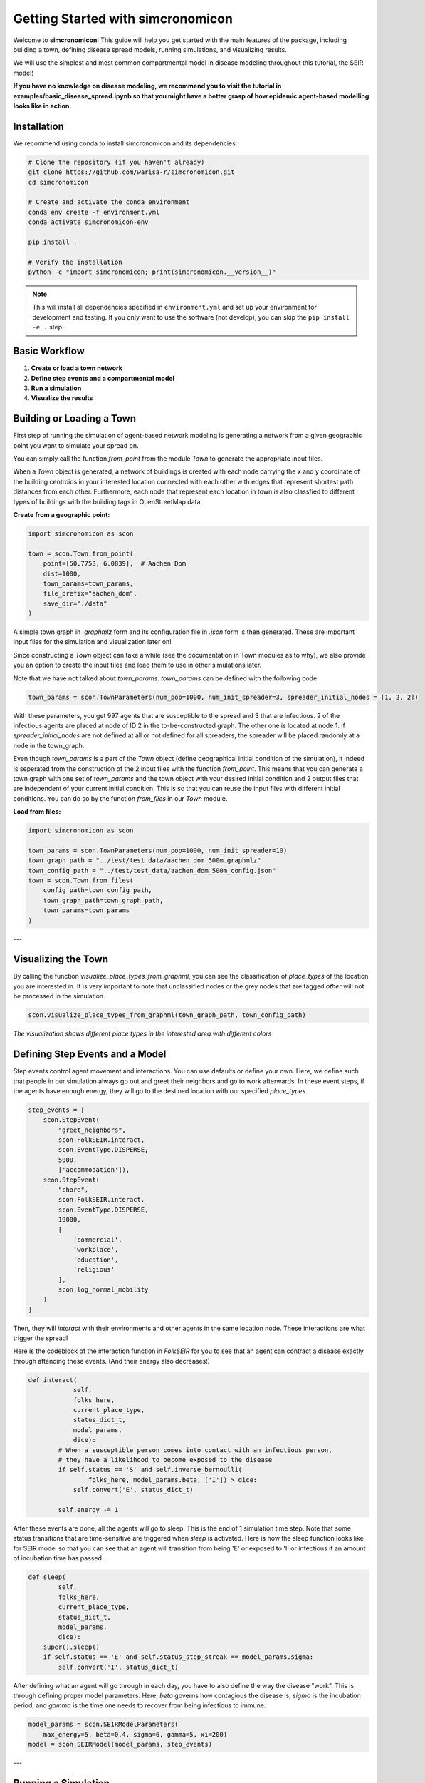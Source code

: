 Getting Started with simcronomicon
==================================

Welcome to **simcronomicon**! This guide will help you get started with the main features of the package, including building a town, defining disease spread models, running simulations, and visualizing results.

We will use the simplest and most common compartmental model in disease modeling throughout this tutorial, the SEIR model!

**If you have no knowledge on disease modeling, we recommend you to visit the tutorial in examples/basic_disease_spread.ipynb
so that you might have a better grasp of how epidemic agent-based modelling looks like in action.**

Installation
------------

We recommend using conda to install simcronomicon and its dependencies:

.. code-block:: bash

   # Clone the repository (if you haven't already)
   git clone https://github.com/warisa-r/simcronomicon.git
   cd simcronomicon

   # Create and activate the conda environment
   conda env create -f environment.yml
   conda activate simcronomicon-env

   pip install .

   # Verify the installation
   python -c "import simcronomicon; print(simcronomicon.__version__)"

.. note::
   This will install all dependencies specified in ``environment.yml`` and set up your environment for development and testing.
   If you only want to use the software (not develop), you can skip the ``pip install -e .`` step.

Basic Workflow
--------------

1. **Create or load a town network**
2. **Define step events and a compartmental model**
3. **Run a simulation**
4. **Visualize the results**

Building or Loading a Town
--------------------------

First step of running the simulation of agent-based network modeling is generating a network from a given
geographic point you want to simulate your spread on.

You can simply call the function `from_point` from the module `Town`
to generate the appropriate input files.

When a `Town` object is generated, a network of buildings is created with each node carrying the x and y coordinate of the building
centroids in your interested location connected with each other with edges that represent shortest path distances from each other.
Furthermore, each node that represent each location in town is also classfied to different types of buildings with the building tags
in OpenStreetMap data.

**Create from a geographic point:**

.. code-block:: python
    
    import simcronomicon as scon

    town = scon.Town.from_point(
        point=[50.7753, 6.0839],  # Aachen Dom
        dist=1000,
        town_params=town_params,
        file_prefix="aachen_dom",
        save_dir="./data"
    )

A simple town graph in `.graphmlz` form and its configuration file in `.json` form is then generated. These are important input files
for the simulation and visualization later on!

Since constructing a `Town` object can take a while (see the documentation in Town modules as to why), we also provide you an
option to create the input files and load them to use in other simulations later.

Note that we have not talked about `town_params`. `town_params` can be defined with the following code:

.. code-block:: python

    town_params = scon.TownParameters(num_pop=1000, num_init_spreader=3, spreader_initial_nodes = [1, 2, 2])

With these parameters, you get 997 agents that are susceptible to the spread and 3 that are infectious.
2 of the infectious agents are placed at node of ID 2 in the to-be-constructed graph. The other one is located at node 1.
If `spreader_initial_nodes` are not defined at all or not defined for all spreaders, the spreader will be placed randomly
at a node in the town_graph.

Even though `town_params` is a part of the `Town` object 
(define geographical initial condition of the simulation), it indeed is seperated from the construction of the 2 input files
with the function `from_point`. This means that you can generate a town graph with one set of `town_params` and the town object with
your desired initial condition and 2 output files that are independent of your current initial condition. This is so that you can reuse
the input files with different initial conditions. You can do so by the function `from_files` in our `Town` module.


**Load from files:**

.. code-block:: python

   import simcronomicon as scon

   town_params = scon.TownParameters(num_pop=1000, num_init_spreader=10)
   town_graph_path = "../test/test_data/aachen_dom_500m.graphmlz"
   town_config_path = "../test/test_data/aachen_dom_500m_config.json"
   town = scon.Town.from_files(
       config_path=town_config_path,
       town_graph_path=town_graph_path,
       town_params=town_params
   )

---

Visualizing the Town
--------------------

By calling the function `visualize_place_types_from_graphml`, you can see the classification of `place_types` of the location you are interested in.
It is very important to note that unclassified nodes or the grey nodes that are tagged `other` will not be processed in the simulation.

.. code-block:: python

   scon.visualize_place_types_from_graphml(town_graph_path, town_config_path)


.. image:: images/aachen_mitte_classification.png
   :width: 500px
   :align: center
   :alt: Aachen town visualization showing different building types

*The visualization shows different place types in the interested area with different colors*

Defining Step Events and a Model
--------------------------------

Step events control agent movement and interactions. You can use defaults or define your own.
Here, we define such that people in our simulation always go out and greet their neighbors and go to work
afterwards. In these event steps, if the agents have enough energy, they will go to the destined location with our specified `place_types`.

.. code-block:: python

   step_events = [
       scon.StepEvent(
           "greet_neighbors",
           scon.FolkSEIR.interact,
           scon.EventType.DISPERSE,
           5000,
           ['accommodation']),
       scon.StepEvent(
           "chore",
           scon.FolkSEIR.interact,
           scon.EventType.DISPERSE,
           19000,
           [
               'commercial',
               'workplace',
               'education',
               'religious'
           ],
           scon.log_normal_mobility
       )
   ]

Then,  they will `interact` with their environments and other agents in the same
location node. These interactions are what trigger the spread!

Here is the codeblock of the interaction function in `FolkSEIR` for you to see that an agent can contract a disease
exactly through attending these events. (And their energy also decreases!)

.. code-block:: python

    def interact(
                self,
                folks_here,
                current_place_type,
                status_dict_t,
                model_params,
                dice):
            # When a susceptible person comes into contact with an infectious person,
            # they have a likelihood to become exposed to the disease
            if self.status == 'S' and self.inverse_bernoulli(
                    folks_here, model_params.beta, ['I']) > dice:
                self.convert('E', status_dict_t)

            self.energy -= 1

After these events are done, all the agents will go to sleep. This is the end of 1 simulation time step.
Note that some status transitions that are time-sensitive are triggered when `sleep` is activated.
Here is how the sleep function looks like for SEIR model so that you can see that an agent will transition
from being 'E' or exposed to 'I' or infectious if an amount of incubation time has passed.

.. code-block:: python

    def sleep(
            self,
            folks_here,
            current_place_type,
            status_dict_t,
            model_params,
            dice):
        super().sleep()
        if self.status == 'E' and self.status_step_streak == model_params.sigma:
            self.convert('I', status_dict_t)

After defining what an agent will go through in each day, you have to also define the way the disease "work".
This is through defining proper model parameters. Here, `beta` governs how contagious the disease is,
`sigma` is the incubation period, and `gamma` is the time one needs to recover from being infectious to immune.

.. code-block:: python

   model_params = scon.SEIRModelParameters(
       max_energy=5, beta=0.4, sigma=6, gamma=5, xi=200)
   model = scon.SEIRModel(model_params, step_events)

---

Running a Simulation
--------------------

This step is pretty straightforward. After the town, model, and all their parameters have been defined, we run the simulation
with the desired maximum time steps. Note that the simulation always terminates automatically when there exists no more spread carrier
in it anymore.

.. code-block:: python

   sim = scon.Simulation(town, model, 100)
   sim.run()

After the simulation finish running, an output file `simulation_output.h5` will be generated in the following structure:

.. code-block:: text

            simulation_output.h5
            ├── metadata
            │   ├── simulation_metadata   (JSON-encoded simulation metadata)
            │   └── town_metadata         (JSON-encoded town metadata)
            ├── status_summary
            │   └── summary               (dataset: structured array with timestep, current_event, and statuses)
            └── individual_logs
                └── log                   (dataset: structured array with timestep, event, folk_id, status, address)

Visualizing Simulation Results
------------------------------

For visualization, we provide 2 functions to see how your spread develops.

1. Plot the compartment status summary:

.. code-block:: python

   scon.plot_status_summary_from_hdf5("simulation_output.h5")

.. image:: images/SEIR_plot_summary.png
   :width: 500px
   :align: center
   :alt: Status density plot of ABM simulation throughout all simulation time steps

*Figure: Status density plot of ABM simulation throughout all simulation time steps*

2. Visualize agent locations on the map:

.. code-block:: python

   scon.visualize_folks_on_map_from_sim("simulation_output.h5", town_graph_path)

.. image:: images/SEIR_scatter_plot.png
   :width: 750px
   :align: center
   :alt: Scatter plot of agents with each status in different location at day 29 in the simulation

*Figure: Scatter plot of agents with each status in different location at day 29 in the simulation*

Comparing with ODE Solution (SEIR Example)
------------------------------------------

You can compare your simulation to a standard ODE solution by using `scipy.integrate`. Here is an ODE system of 
the SEIR compartmental model that also governs the agent interaction and contagion dynamic in our ABM simulation:

.. code-block:: python

   import numpy as np
   from scipy.integrate import solve_ivp
   import matplotlib.pyplot as plt

   def rhs_func(t, y):
       S, E, I, R = y
       N = S + E + I + R
       rhs = np.zeros(4)
       rhs[0] = -model_params.beta * S * I / N + 1/model_params.xi * R
       rhs[1] = model_params.beta * S * I / N - 1 / model_params.sigma * E
       rhs[2] = 1/model_params.sigma * E - 1/model_params.gamma * I
       rhs[3] = 1/model_params.gamma * I - 1/model_params.xi * R
       return rhs

   t_end = 82
   t_span = (0, t_end)
   y0 = [0.99, 0, 0.01, 0]  # 1000 pop, 10 infected, 990 susceptible
   t_eval = np.arange(0, t_end + 1)

   sol = solve_ivp(
       rhs_func,
       t_span,
       y0,
       method='RK45',
       t_eval=t_eval
   )

   plt.plot(sol.t, sol.y[0], label='S')
   plt.plot(sol.t, sol.y[1], label='E')
   plt.plot(sol.t, sol.y[2], label='I')
   plt.plot(sol.t, sol.y[3], label='R')
   plt.xlabel('t')
   plt.ylabel('Density')
   plt.title('Solution of ODE')
   plt.grid()
   plt.legend()
   plt.show()

This is the result of the plot produced by solving this ODE system. You can see that agent-based modelling produced the same kind of
pattern emergence as the ODE system predict with some randomness included.

.. image:: images/ODE_SEIR_plot.png
   :width: 500px
   :align: center
   :alt: Result of ODE-based SEIR simulation

*Figure: Result of ODE-based SEIR simulation*

Next Steps
----------

- Explore other models: SEIsIrR, SEIQRDV, or define your own by subclassing `AbstractCompartmentalModel`.
- Customize step events for your scenario.
- See the API documentation for advanced usage.

For more details, see the full documentation and examples in the `examples/` folder.